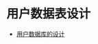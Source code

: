 * 用户数据表设计
  + [[http://jzqt.github.io/2015/10/26/%25E7%2594%25A8%25E6%2588%25B7%25E6%2595%25B0%25E6%258D%25AE%25E5%25BA%2593%25E7%259A%2584%25E8%25AE%25BE%25E8%25AE%25A1/][用户数据库的设计]]

  
